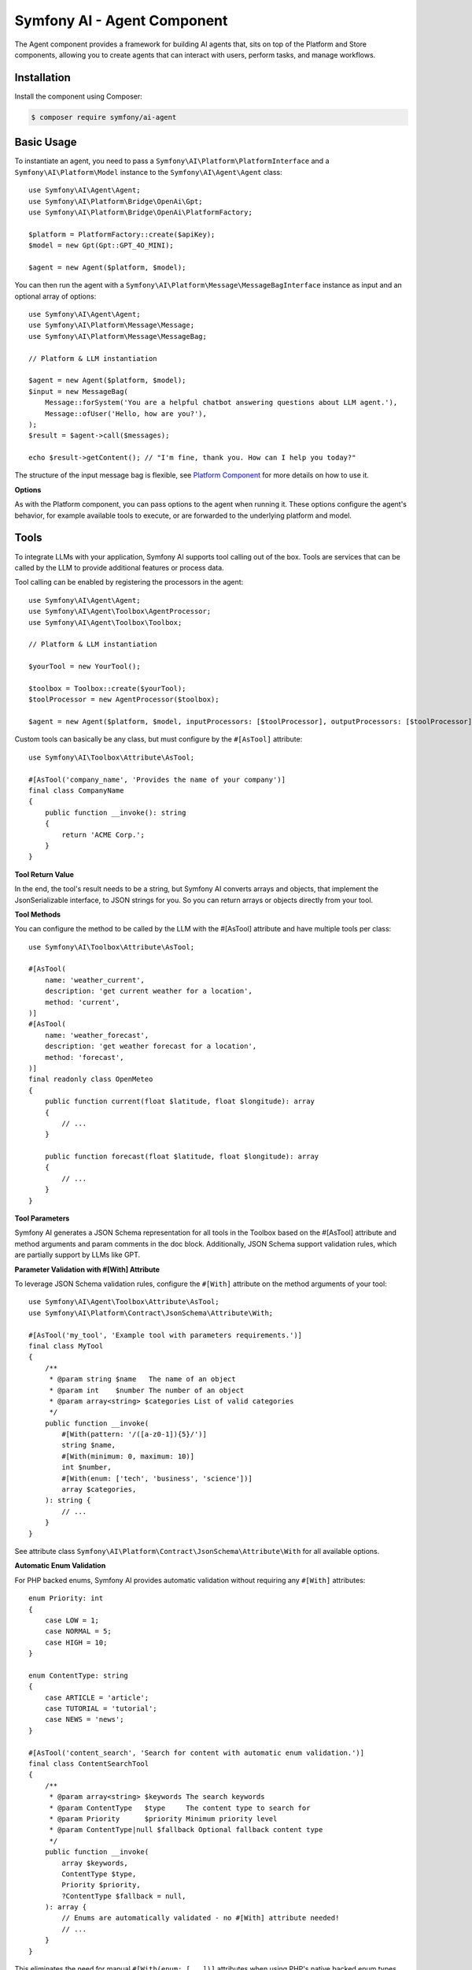 Symfony AI - Agent Component
============================

The Agent component provides a framework for building AI agents that, sits on top of the Platform and Store components,
allowing you to create agents that can interact with users, perform tasks, and manage workflows.

Installation
------------

Install the component using Composer:

.. code-block:: terminal

    $ composer require symfony/ai-agent

Basic Usage
-----------

To instantiate an agent, you need to pass a ``Symfony\AI\Platform\PlatformInterface`` and a
``Symfony\AI\Platform\Model`` instance to the ``Symfony\AI\Agent\Agent`` class::

    use Symfony\AI\Agent\Agent;
    use Symfony\AI\Platform\Bridge\OpenAi\Gpt;
    use Symfony\AI\Platform\Bridge\OpenAi\PlatformFactory;

    $platform = PlatformFactory::create($apiKey);
    $model = new Gpt(Gpt::GPT_4O_MINI);

    $agent = new Agent($platform, $model);

You can then run the agent with a ``Symfony\AI\Platform\Message\MessageBagInterface`` instance as input and an optional
array of options::

    use Symfony\AI\Agent\Agent;
    use Symfony\AI\Platform\Message\Message;
    use Symfony\AI\Platform\Message\MessageBag;

    // Platform & LLM instantiation

    $agent = new Agent($platform, $model);
    $input = new MessageBag(
        Message::forSystem('You are a helpful chatbot answering questions about LLM agent.'),
        Message::ofUser('Hello, how are you?'),
    );
    $result = $agent->call($messages);

    echo $result->getContent(); // "I'm fine, thank you. How can I help you today?"


The structure of the input message bag is flexible, see `Platform Component`_ for more details on how to use it.

**Options**

As with the Platform component, you can pass options to the agent when running it. These options configure the agent's
behavior, for example available tools to execute, or are forwarded to the underlying platform and model.

Tools
-----

To integrate LLMs with your application, Symfony AI supports tool calling out of the box. Tools are services that can be
called by the LLM to provide additional features or process data.

Tool calling can be enabled by registering the processors in the agent::

    use Symfony\AI\Agent\Agent;
    use Symfony\AI\Agent\Toolbox\AgentProcessor;
    use Symfony\AI\Agent\Toolbox\Toolbox;

    // Platform & LLM instantiation

    $yourTool = new YourTool();

    $toolbox = Toolbox::create($yourTool);
    $toolProcessor = new AgentProcessor($toolbox);

    $agent = new Agent($platform, $model, inputProcessors: [$toolProcessor], outputProcessors: [$toolProcessor]);

Custom tools can basically be any class, but must configure by the ``#[AsTool]`` attribute::

    use Symfony\AI\Toolbox\Attribute\AsTool;

    #[AsTool('company_name', 'Provides the name of your company')]
    final class CompanyName
    {
        public function __invoke(): string
        {
            return 'ACME Corp.';
        }
    }

**Tool Return Value**

In the end, the tool's result needs to be a string, but Symfony AI converts arrays and objects, that implement the
JsonSerializable interface, to JSON strings for you. So you can return arrays or objects directly from your tool.

**Tool Methods**

You can configure the method to be called by the LLM with the #[AsTool] attribute and have multiple tools per class::

    use Symfony\AI\Toolbox\Attribute\AsTool;

    #[AsTool(
        name: 'weather_current',
        description: 'get current weather for a location',
        method: 'current',
    )]
    #[AsTool(
        name: 'weather_forecast',
        description: 'get weather forecast for a location',
        method: 'forecast',
    )]
    final readonly class OpenMeteo
    {
        public function current(float $latitude, float $longitude): array
        {
            // ...
        }

        public function forecast(float $latitude, float $longitude): array
        {
            // ...
        }
    }

**Tool Parameters**

Symfony AI generates a JSON Schema representation for all tools in the Toolbox based on the #[AsTool] attribute and
method arguments and param comments in the doc block. Additionally, JSON Schema support validation rules, which are
partially support by LLMs like GPT.

**Parameter Validation with #[With] Attribute**

To leverage JSON Schema validation rules, configure the ``#[With]`` attribute on the method arguments of your tool::

    use Symfony\AI\Agent\Toolbox\Attribute\AsTool;
    use Symfony\AI\Platform\Contract\JsonSchema\Attribute\With;

    #[AsTool('my_tool', 'Example tool with parameters requirements.')]
    final class MyTool
    {
        /**
         * @param string $name   The name of an object
         * @param int    $number The number of an object
         * @param array<string> $categories List of valid categories
         */
        public function __invoke(
            #[With(pattern: '/([a-z0-1]){5}/')]
            string $name,
            #[With(minimum: 0, maximum: 10)]
            int $number,
            #[With(enum: ['tech', 'business', 'science'])]
            array $categories,
        ): string {
            // ...
        }
    }

See attribute class ``Symfony\AI\Platform\Contract\JsonSchema\Attribute\With`` for all available options.

**Automatic Enum Validation** 

For PHP backed enums, Symfony AI provides automatic validation without requiring any ``#[With]`` attributes::

    enum Priority: int
    {
        case LOW = 1;
        case NORMAL = 5;
        case HIGH = 10;
    }

    enum ContentType: string
    {
        case ARTICLE = 'article';
        case TUTORIAL = 'tutorial';
        case NEWS = 'news';
    }

    #[AsTool('content_search', 'Search for content with automatic enum validation.')]
    final class ContentSearchTool
    {
        /**
         * @param array<string> $keywords The search keywords
         * @param ContentType   $type     The content type to search for
         * @param Priority      $priority Minimum priority level
         * @param ContentType|null $fallback Optional fallback content type
         */
        public function __invoke(
            array $keywords,
            ContentType $type,
            Priority $priority,
            ?ContentType $fallback = null,
        ): array {
            // Enums are automatically validated - no #[With] attribute needed!
            // ...
        }
    }

This eliminates the need for manual ``#[With(enum: [...])]`` attributes when using PHP's native backed enum types.

.. note::

    Please be aware, that this is only converted in a JSON Schema for the LLM to respect, but not validated by Symfony AI.

**Third-Party Tools**

In some cases you might want to use third-party tools, which are not part of your application. Adding the ``#[AsTool]``
attribute to the class is not possible in those cases, but you can explicitly register the tool in the MemoryFactory::

    use Symfony\AI\Agent\Toolbox\Toolbox;
    use Symfony\AI\Agent\Toolbox\ToolFactory\MemoryToolFactory;
    use Symfony\Component\Clock\Clock;

    $metadataFactory = (new MemoryToolFactory())
        ->addTool(Clock::class, 'clock', 'Get the current date and time', 'now');
    $toolbox = new Toolbox($metadataFactory, [new Clock()]);

.. note::

    Please be aware that not all return types are supported by the toolbox, so a decorator might still be needed.

This can be combined with the ChainFactory which enables you to use explicitly registered tools and ``#[AsTool]`` tagged
tools in the same chain - which even enables you to overwrite the pre-existing configuration of a tool::

    use Symfony\AI\Agent\Toolbox\Toolbox;
    use Symfony\AI\Agent\Toolbox\ToolFactory\ChainFactory;
    use Symfony\AI\Agent\Toolbox\ToolFactory\MemoryToolFactory;
    use Symfony\AI\Agent\Toolbox\ToolFactory\ReflectionToolFactory;

    $reflectionFactory = new ReflectionToolFactory(); // Register tools with #[AsTool] attribute
    $metadataFactory = (new MemoryToolFactory())      // Register or overwrite tools explicitly
        ->addTool(...);
    $toolbox = new Toolbox(new AgentFactory($metadataFactory, $reflectionFactory), [...]);

.. note::

    The order of the factories in the ChainFactory matters, as the first factory has the highest priority.

**Agent uses Agent 🤯**

Similar to third-party tools, an agent can also use an different agent as a tool. This can be useful to encapsulate
complex logic or to reuse an agent in multiple places or hide sub-agents from the LLM::

    use Symfony\AI\Agent\Toolbox\Tool\Agent;
    use Symfony\AI\Agent\Toolbox\Toolbox;
    use Symfony\AI\Agent\Toolbox\ToolFactory\MemoryToolFactory;

    // agent was initialized before

    $agentTool = new Agent($agent);
    $metadataFactory = (new MemoryToolFactory())
        ->addTool($agentTool, 'research_agent', 'Meaningful description for sub-agent');
    $toolbox = new Toolbox($metadataFactory, [$agentTool]);

**Fault Tolerance**

To gracefully handle errors that occur during tool calling, e.g. wrong tool names or runtime errors, you can use the
``FaultTolerantToolbox`` as a decorator for the Toolbox. It will catch the exceptions and return readable error messages
to the LLM::

    use Symfony\AI\Agent\Agent;
    use Symfony\AI\Agent\Toolbox\AgentProcessor;
    use Symfony\AI\Agent\Toolbox\FaultTolerantToolbox;

    // Platform, LLM & Toolbox instantiation

    $toolbox = new FaultTolerantToolbox($innerToolbox);
    $toolProcessor = new AgentProcessor($toolbox);

    $agent = new Agent($platform, $model, inputProcessor: [$toolProcessor], outputProcessor: [$toolProcessor]);

If you want to expose the underlying error to the LLM, you can throw a custom exception that implements `ToolExecutionExceptionInterface`::

    use Symfony\AI\Agent\Toolbox\Exception\ToolExecutionExceptionInterface;

    class EntityNotFoundException extends \RuntimeException implements ToolExecutionExceptionInterface
    {
        public function __construct(private string $entityName, private int $id)
        {
        }

        public function getToolCallResult(): mixed
        {
            return \sprintf('No %s found with id %d', $this->entityName, $this->id);
        }
    }

    #[AsTool('get_user_age', 'Get age by user id')]
    class GetUserAge
    {
        public function __construct(private UserRepository $userRepository)
        {
        }

        public function __invoke(int $id): int
        {
            $user = $this->userRepository->find($id) ?? throw new EntityNotFoundException('user', $id);

            return $user->getAge();
        }
    }

**Tool Filtering**

To limit the tools provided to the LLM in a specific agent call to a subset of the configured tools, you can use the
tools option with a list of tool names::

    $this->agent->call($messages, ['tools' => ['tavily_search']]);

**Tool Result Interception**

To react to the result of a tool, you can implement an EventListener or EventSubscriber, that listens to the
``ToolCallsExecuted`` event. This event is dispatched after the Toolbox executed all current tool calls and enables you
to skip the next LLM call by setting a result yourself::

    $eventDispatcher->addListener(ToolCallsExecuted::class, function (ToolCallsExecuted $event): void {
        foreach ($event->toolCallResults as $toolCallResult) {
            if (str_starts_with($toolCallResult->toolCall->name, 'weather_')) {
                $event->result = new ObjectResult($toolCallResult->result);
            }
        }
    });

**Keeping Tool Messages**

Sometimes you might wish to keep the tool messages (AssistantMessage containing the toolCalls and ToolCallMessage
containing the result) in the context. Enable the keepToolMessages flag of the toolbox' AgentProcessor to ensure those
messages will be added to your MessageBag::

    use Symfony\AI\Agent\Toolbox\AgentProcessor;
    use Symfony\AI\Agent\Toolbox\Toolbox;

    // Platform & LLM instantiation
    $messages = new MessageBag(
        Message::forSystem(<<<PROMPT
            Please answer all user questions only using the similary_search tool. Do not add information and if you cannot
            find an answer, say so.
            PROMPT),
        Message::ofUser('...') // The user's question.
    );

    $yourTool = new YourTool();

    $toolbox = Toolbox::create($yourTool);
    $toolProcessor = new AgentProcessor($toolbox, keepToolMessages: true);

    $agent = new Agent($platform, $model, inputProcessor: [$toolProcessor], outputProcessor: [$toolProcessor]);
    $result = $agent->call($messages);
    // $messages will now include the tool messages

**Code Examples (with built-in tools)**

* `Brave Tool`_
* `Clock Tool`_
* `Crawler Tool`_
* `SerpAPI Tool`_
* `Tavily Tool`_
* `Weather Tool with Event Listener`_
* `Wikipedia Tool`_
* `YouTube Transcriber Tool`_

Retrieval Augmented Generation (RAG)
------------------------------------

In combination with the `Store Component`_, the Agent component can be used to build agents that perform Retrieval
Augmented Generation (RAG). This allows the agent to retrieve relevant documents from a store and use them to generate
more accurate and context-aware results. Therefore, the component provides a built-in tool called
``Symfony\AI\Agent\Toolbox\Tool\SimilaritySearch``::

    use Symfony\AI\Agent\Agent;
    use Symfony\AI\Agent\Toolbox\AgentProcessor;
    use Symfony\AI\Agent\Toolbox\Tool\SimilaritySearch;
    use Symfony\AI\Agent\Toolbox\Toolbox;
    use Symfony\AI\Platform\Message\Message;
    use Symfony\AI\Platform\Message\MessageBag;

    // Initialize Platform & Models

    $similaritySearch = new SimilaritySearch($model, $store);
    $toolbox = Toolbox::create($similaritySearch);
    $processor = new Agent($toolbox);
    $agent = new Agent($platform, $model, [$processor], [$processor]);

    $messages = new MessageBag(
        Message::forSystem(<<<PROMPT
            Please answer all user questions only using the similary_search tool. Do not add information and if you cannot
            find an answer, say so.
            PROMPT),
        Message::ofUser('...') // The user's question.
    );
    $result = $agent->call($messages);

**Code Examples**

* `RAG with MongoDB`_
* `RAG with Pinecone`_

Structured Output
-----------------

A typical use-case of LLMs is to classify and extract data from unstructured sources, which is supported by some models
by features like **Structured Output** or providing a **Response Format**.

**PHP Classes as Output**

Symfony AI supports that use-case by abstracting the hustle of defining and providing schemas to the LLM and converting
the result back to PHP objects.

To achieve this, a specific agent processor needs to be registered::

    use Symfony\AI\Agent\Agent;
    use Symfony\AI\Agent\StructuredOutput\AgentProcessor;
    use Symfony\AI\Agent\StructuredOutput\ResponseFormatFactory;
    use Symfony\AI\Fixtures\StructuredOutput\MathReasoning;
    use Symfony\AI\Platform\Message\Message;
    use Symfony\AI\Platform\Message\MessageBag;
    use Symfony\Component\Serializer\Encoder\JsonEncoder;
    use Symfony\Component\Serializer\Normalizer\ObjectNormalizer;
    use Symfony\Component\Serializer\Serializer;

    // Initialize Platform and LLM

    $serializer = new Serializer([new ObjectNormalizer()], [new JsonEncoder()]);
    $processor = new AgentProcessor(new ResponseFormatFactory(), $serializer);
    $agent = new Agent($platform, $model, [$processor], [$processor]);

    $messages = new MessageBag(
        Message::forSystem('You are a helpful math tutor. Guide the user through the solution step by step.'),
        Message::ofUser('how can I solve 8x + 7 = -23'),
    );
    $result = $agent->call($messages, ['output_structure' => MathReasoning::class]);

    dump($result->getContent()); // returns an instance of `MathReasoning` class

**Array Structures as Output**

Also PHP array structures as response_format are supported, which also requires the agent processor mentioned above::

    use Symfony\AI\Platform\Message\Message;
    use Symfony\AI\Platform\Message\MessageBag;

    // Initialize Platform, LLM and agent with processors and Clock tool

    $messages = new MessageBag(Message::ofUser('What date and time is it?'));
    $result = $agent->call($messages, ['response_format' => [
        'type' => 'json_schema',
        'json_schema' => [
            'name' => 'clock',
            'strict' => true,
            'schema' => [
                'type' => 'object',
                'properties' => [
                    'date' => ['type' => 'string', 'description' => 'The current date in the format YYYY-MM-DD.'],
                    'time' => ['type' => 'string', 'description' => 'The current time in the format HH:MM:SS.'],
                ],
                'required' => ['date', 'time'],
                'additionalProperties' => false,
            ],
        ],
    ]]);

    dump($result->getContent()); // returns an array

**Code Examples**

* `Structured Output with PHP class`_
* `Structured Output with array`_

Input & Output Processing
-------------------------

The behavior of the agent is extendable with services that implement InputProcessor and/or OutputProcessor interface.
They are provided while instantiating the agent instance::

    use Symfony\AI\Agent\Agent;

    // Initialize Platform, LLM and processors

    $agent = new Agent($platform, $model, $inputProcessors, $outputProcessors);

**InputProcessor**

InputProcessor instances are called in the agent before handing over the MessageBag and the $options array to the LLM
and are able to mutate both on top of the Input instance provided::

    use Symfony\AI\Agent\Input;
    use Symfony\AI\Agent\InputProcessorInterface;
    use Symfony\AI\Platform\Message\AssistantMessage;

    final class MyProcessor implements InputProcessorInterface
    {
        public function processInput(Input $input): void
        {
            // mutate options
            $options = $input->getOptions();
            $options['foo'] = 'bar';
            $input->setOptions($options);

            // mutate MessageBag
            $input->messages->append(new AssistantMessage(sprintf('Please answer using the locale %s', $this->locale)));
        }
    }

**OutputProcessor**

OutputProcessor instances are called after the model provided a result and can - on top of options and messages - mutate
or replace the given result::

    use Symfony\AI\Agent\Output;
    use Symfony\AI\Agent\OutputProcessorInterface;

    final class MyProcessor implements OutputProcessorInterface
    {
        public function processOutput(Output $output): void
        {
            // mutate result
            if (str_contains($output->result->getContent(), self::STOP_WORD)) {
                $output->result = new TextResult('Sorry, we were unable to find relevant information.')
            }
        }
    }

**Agent Awareness**

Both, Input and Output instances, provide access to the LLM used by the agent, but the agent itself is only provided,
in case the processor implemented the AgentAwareInterface interface, which can be combined with using the
AgentAwareTrait::

    use Symfony\AI\Agent\AgentAwareInterface;
    use Symfony\AI\Agent\AgentAwareTrait;
    use Symfony\AI\Agent\Output;
    use Symfony\AI\Agent\OutputProcessorInterface;

    final class MyProcessor implements OutputProcessorInterface, AgentAwareInterface
    {
        use AgentAwareTrait;

        public function processOutput(Output $out): void
        {
            // additional agent interaction
            $result = $this->agent->call(...);
        }
    }

Agent Memory Management
-----------------------

Symfony AI supports adding contextual memory to agent conversations, allowing the model to recall past interactions or
relevant information from different sources. Memory providers inject information into the system prompt, providing the
model with context without changing your application logic.

Using Memory
~~~~~~~~~~~~

Memory integration is handled through the ``MemoryInputProcessor`` and one or more ``MemoryProviderInterface`` implementations::

    use Symfony\AI\Agent\Agent;
    use Symfony\AI\Agent\Memory\MemoryInputProcessor;
    use Symfony\AI\Agent\Memory\StaticMemoryProvider;
    use Symfony\AI\Platform\Message\Message;
    use Symfony\AI\Platform\Message\MessageBag;

    // Platform & LLM instantiation

    $personalFacts = new StaticMemoryProvider(
        'My name is Wilhelm Tell',
        'I wish to be a swiss national hero',
        'I am struggling with hitting apples but want to be professional with the bow and arrow',
    );
    $memoryProcessor = new MemoryInputProcessor($personalFacts);

    $agent = new Agent($platform, $model, [$memoryProcessor]);
    $messages = new MessageBag(Message::ofUser('What do we do today?'));
    $result = $agent->call($messages);

Memory Providers
~~~~~~~~~~~~~~~~

The library includes several memory provider implementations that are ready to use out of the box.

**Static Memory**

Static memory provides fixed information to the agent, such as user preferences, application context, or any other
information that should be consistently available without being directly added to the system prompt::

    use Symfony\AI\Agent\Memory\StaticMemoryProvider;

    $staticMemory = new StaticMemoryProvider(
        'The user is allergic to nuts',
        'The user prefers brief explanations',
    );

**Embedding Provider**

This provider leverages vector storage to inject relevant knowledge based on the user's current message. It can be used
for retrieving general knowledge from a store or recalling past conversation pieces that might be relevant::

    use Symfony\AI\Agent\Memory\EmbeddingProvider;

    $embeddingsMemory = new EmbeddingProvider(
        $platform,
        $embeddings, // Your embeddings model for vectorizing user messages
        $store       // Your vector store to query for relevant context
    );

Dynamic Memory Control
~~~~~~~~~~~~~~~~~~~~~~

Memory is globally configured for the agent, but you can selectively disable it for specific calls when needed. This is
useful when certain interactions shouldn't be influenced by the memory context::

    $result = $agent->call($messages, [
        'use_memory' => false, // Disable memory for this specific call
    ]);


Testing
-------

MockAgent
~~~~~~~~~

For testing purposes, the Agent component provides a ``MockAgent`` class that behaves like Symfony's ``MockHttpClient``.
It provides predictable responses without making external API calls and includes assertion methods for verifying interactions::

    use Symfony\AI\Agent\MockAgent;
    use Symfony\AI\Platform\Message\Message;
    use Symfony\AI\Platform\Message\MessageBag;

    $agent = new MockAgent([
        'What is Symfony?' => 'Symfony is a PHP web framework',
        'Tell me about caching' => 'Symfony provides powerful caching',
    ]);

    $messages = new MessageBag(Message::ofUser('What is Symfony?'));
    $result = $agent->call($messages);
    
    echo $result->getContent(); // "Symfony is a PHP web framework"

Call Tracking and Assertions::

    // Verify agent interactions
    $agent->assertCallCount(1);
    $agent->assertCalledWith('What is Symfony?');
    
    // Get detailed call information
    $calls = $agent->getCalls();
    $lastCall = $agent->getLastCall();
    
    // Reset call tracking
    $agent->reset();

MockResponse Objects
~~~~~~~~~~~~~~~~~~~~

Similar to ``MockHttpClient``, you can use ``MockResponse`` objects for more complex scenarios::

    use Symfony\AI\Agent\MockResponse;

    $complexResponse = new MockResponse('Detailed response content');
    $agent = new MockAgent([
        'complex query' => $complexResponse,
        'simple query' => 'Simple string response',
    ]);

Callable Responses
~~~~~~~~~~~~~~~~~~

Like ``MockHttpClient``, ``MockAgent`` supports callable responses for dynamic behavior::

    $agent = new MockAgent();
    
    // Dynamic response based on input and context
    $agent->addResponse('weather', function ($messages, $options, $input) {
        $messageCount = count($messages->getMessages());
        return "Weather info (context: {$messageCount} messages)";
    });
    
    // Callable can return string or MockResponse
    $agent->addResponse('complex', function ($messages, $options, $input) {
        return new MockResponse("Complex response for: {$input}");
    });
    

Service Testing Example
~~~~~~~~~~~~~~~~~~~~~~~

Testing a service that uses an agent::

    class ChatServiceTest extends TestCase 
    {
        public function testChatResponse(): void
        {
            $agent = new MockAgent([
                'Hello' => 'Hi there! How can I help?',
            ]);
            
            $chatService = new ChatService($agent);
            $response = $chatService->processMessage('Hello');
            
            $this->assertSame('Hi there! How can I help?', $response);
            $agent->assertCallCount(1);
            $agent->assertCalledWith('Hello');
        }
    }

The ``MockAgent`` provides all the benefits of traditional mocks while offering a more intuitive API for AI agent testing,
making your tests more reliable and easier to maintain.

**Code Examples**

* `Chat with static memory`_
* `Chat with embedding search memory`_


.. _`Platform Component`: https://github.com/symfony/ai-platform
.. _`Brave Tool`: https://github.com/symfony/ai/blob/main/examples/toolbox/brave.php
.. _`Clock Tool`: https://github.com/symfony/ai/blob/main/examples/toolbox/clock.php
.. _`Crawler Tool`: https://github.com/symfony/ai/blob/main/examples/toolbox/brave.php
.. _`SerpAPI Tool`: https://github.com/symfony/ai/blob/main/examples/toolbox/serpapi.php
.. _`Tavily Tool`: https://github.com/symfony/ai/blob/main/examples/toolbox/tavily.php
.. _`Weather Tool with Event Listener`: https://github.com/symfony/ai/blob/main/examples/toolbox/weather-event.php
.. _`Wikipedia Tool`: https://github.com/symfony/ai/blob/main/examples/openai/toolcall-stream.php
.. _`YouTube Transcriber Tool`: https://github.com/symfony/ai/blob/main/examples/openai/toolcall.php
.. _`Store Component`: https://github.com/symfony/ai-store
.. _`RAG with MongoDB`: https://github.com/symfony/ai/blob/main/examples/rag/mongodb.php
.. _`RAG with Pinecone`: https://github.com/symfony/ai/blob/main/examples/rag/pinecone.php
.. _`Structured Output with PHP class`: https://github.com/symfony/ai/blob/main/examples/openai/structured-output-math.php
.. _`Structured Output with array`: https://github.com/symfony/ai/blob/main/examples/openai/structured-output-clock.php
.. _`Chat with static memory`: https://github.com/symfony/ai/blob/main/examples/memory/static.php
.. _`Chat with embedding search memory`: https://github.com/symfony/ai/blob/main/examples/memory/mariadb.php

